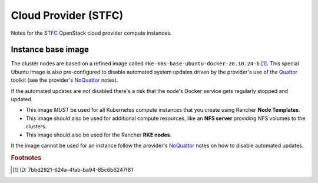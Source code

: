#####################
Cloud Provider (STFC)
#####################

Notes for the `STFC`_ OpenStack cloud provider compute instances.

*******************
Instance base image
*******************

The cluster nodes are based on a refined image called
``rke-k8s-base-ubuntu-docker-20.10.24-b`` [#f1]_. This special Ubuntu image
is also pre-configured to disable automated system
updates driven by the provider's use of the `Quattor`_ toolkit
(see the provider's `NoQuattor`_ notes).

If the automated updates are not disabled there's a risk that the node's
Docker service gets regularly stopped and updated.

*   This image *MUST* be used for all Kubernetes compute instances that
    you create using Rancher **Node Templates**.
*   This image should also be used for additional compute resources, like an
    **NFS server** providing NFS volumes to the clusters.
*   This image should also be used for the Rancher **RKE nodes**.

It the image cannot be used for an instance follow the provider's `NoQuattor`_
notes on how to disable automated updates.

.. _noquattor: https://stfc-cloud-docs.readthedocs.io/en/latest/howto/PreventAutomaticUpdates.html?highlight=noquattor
.. _quattor: https://www.quattor.org
.. _stfc: https://openstack.stfc.ac.uk

.. rubric:: Footnotes

.. [#f1] ID: 7bbd2921-624a-4fab-ba94-85c6b6247f81
